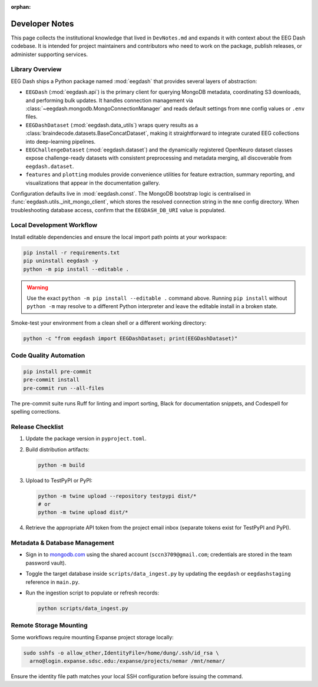 :orphan:

.. _developer_notes:

Developer Notes
===============

This page collects the institutional knowledge that lived in ``DevNotes.md`` and
expands it with context about the EEG Dash codebase. It is intended for project
maintainers and contributors who need to work on the package, publish releases,
or administer supporting services.

Library Overview
----------------

EEG Dash ships a Python package named :mod:`eegdash` that provides several
layers of abstraction:

* ``EEGDash`` (:mod:`eegdash.api`) is the primary client for querying MongoDB
  metadata, coordinating S3 downloads, and performing bulk updates. It handles
  connection management via :class:`~eegdash.mongodb.MongoConnectionManager`
  and reads default settings from ``mne`` config values or ``.env`` files.
* ``EEGDashDataset`` (:mod:`eegdash.data_utils`) wraps query results as a
  :class:`braindecode.datasets.BaseConcatDataset`, making it straightforward to
  integrate curated EEG collections into deep-learning pipelines.
* ``EEGChallengeDataset`` (:mod:`eegdash.dataset`) and the dynamically
  registered OpenNeuro dataset classes expose challenge-ready datasets with
  consistent preprocessing and metadata merging, all discoverable from
  ``eegdash.dataset``.
* ``features`` and ``plotting`` modules provide convenience utilities for
  feature extraction, summary reporting, and visualizations that appear in the
  documentation gallery.

Configuration defaults live in :mod:`eegdash.const`. The MongoDB bootstrap logic
is centralised in :func:`eegdash.utils._init_mongo_client`, which stores the
resolved connection string in the ``mne`` config directory. When troubleshooting
database access, confirm that the ``EEGDASH_DB_URI`` value is populated.

Local Development Workflow
--------------------------

Install editable dependencies and ensure the local import path points at your
workspace:

.. code-block:: bash

   pip install -r requirements.txt
   pip uninstall eegdash -y
   python -m pip install --editable .

.. warning::

   Use the exact ``python -m pip install --editable .`` command above. Running
   ``pip install`` without ``python -m`` may resolve to a different Python
   interpreter and leave the editable install in a broken state.

Smoke-test your environment from a clean shell or a different working directory:

.. code-block:: bash

   python -c "from eegdash import EEGDashDataset; print(EEGDashDataset)"

Code Quality Automation
-----------------------

.. code-block:: bash

   pip install pre-commit
   pre-commit install
   pre-commit run --all-files

The pre-commit suite runs Ruff for linting and import sorting, Black for
documentation snippets, and Codespell for spelling corrections.

Release Checklist
-----------------

1. Update the package version in ``pyproject.toml``.
2. Build distribution artifacts:

   .. code-block:: bash

      python -m build

3. Upload to TestPyPI or PyPI:

   .. code-block:: bash

      python -m twine upload --repository testpypi dist/*
      # or
      python -m twine upload dist/*

4. Retrieve the appropriate API token from the project email inbox (separate
   tokens exist for TestPyPI and PyPI).

Metadata & Database Management
------------------------------

* Sign in to `mongodb.com <https://mongodb.com>`_ using the shared account
  (``sccn3709@gmail.com``; credentials are stored in the team password vault).
* Toggle the target database inside ``scripts/data_ingest.py`` by updating the
  ``eegdash`` or ``eegdashstaging`` reference in ``main.py``.
* Run the ingestion script to populate or refresh records:

  .. code-block:: bash

     python scripts/data_ingest.py

Remote Storage Mounting
-----------------------

Some workflows require mounting Expanse project storage locally:

.. code-block:: bash

   sudo sshfs -o allow_other,IdentityFile=/home/dung/.ssh/id_rsa \
     arno@login.expanse.sdsc.edu:/expanse/projects/nemar /mnt/nemar/

Ensure the identity file path matches your local SSH configuration before
issuing the command.

